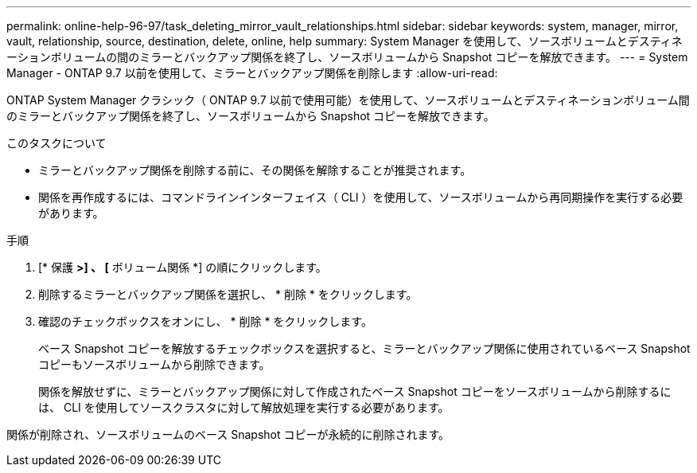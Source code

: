 ---
permalink: online-help-96-97/task_deleting_mirror_vault_relationships.html 
sidebar: sidebar 
keywords: system, manager, mirror, vault, relationship, source, destination, delete, online, help 
summary: System Manager を使用して、ソースボリュームとデスティネーションボリュームの間のミラーとバックアップ関係を終了し、ソースボリュームから Snapshot コピーを解放できます。 
---
= System Manager - ONTAP 9.7 以前を使用して、ミラーとバックアップ関係を削除します
:allow-uri-read: 


[role="lead"]
ONTAP System Manager クラシック（ ONTAP 9.7 以前で使用可能）を使用して、ソースボリュームとデスティネーションボリューム間のミラーとバックアップ関係を終了し、ソースボリュームから Snapshot コピーを解放できます。

.このタスクについて
* ミラーとバックアップ関係を削除する前に、その関係を解除することが推奨されます。
* 関係を再作成するには、コマンドラインインターフェイス（ CLI ）を使用して、ソースボリュームから再同期操作を実行する必要があります。


.手順
. [* 保護 *>] 、 [* ボリューム関係 *] の順にクリックします。
. 削除するミラーとバックアップ関係を選択し、 * 削除 * をクリックします。
. 確認のチェックボックスをオンにし、 * 削除 * をクリックします。
+
ベース Snapshot コピーを解放するチェックボックスを選択すると、ミラーとバックアップ関係に使用されているベース Snapshot コピーもソースボリュームから削除できます。

+
関係を解放せずに、ミラーとバックアップ関係に対して作成されたベース Snapshot コピーをソースボリュームから削除するには、 CLI を使用してソースクラスタに対して解放処理を実行する必要があります。



関係が削除され、ソースボリュームのベース Snapshot コピーが永続的に削除されます。
